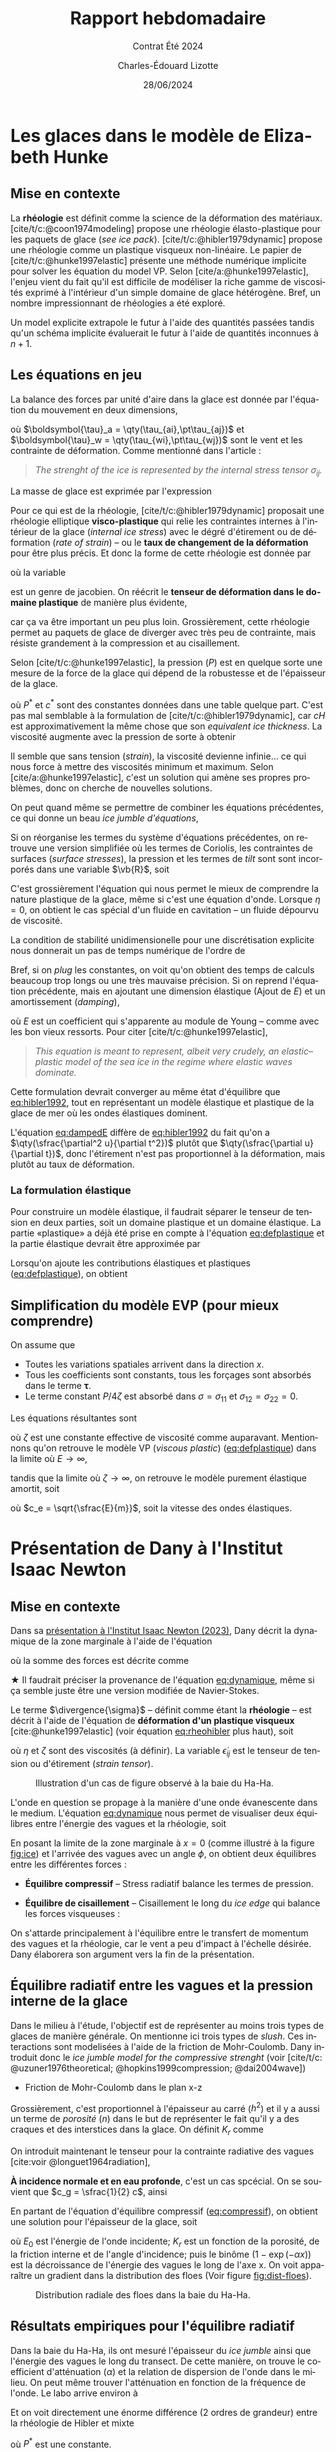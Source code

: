 #+title: Rapport hebdomadaire
#+subtitle: Contrat Été 2024
#+author: Charles-Édouard Lizotte
#+date:28/06/2024
#+LANGUAGE: fr
#+BIBLIOGRAPHY: master-bibliography.bib
#+OPTIONS: toc:nil title:nil 
#+LaTeX_class: org-report

\mytitlepage
\tableofcontents\newpage

* Les glaces dans le modèle de Elizabeth Hunke 

** Mise en contexte 
La *rhéologie* est définit comme la science de la déformation des matériaux.
[cite/t/c:@coon1974modeling] propose une rhéologie élasto-plastique pour les paquets de glace (/see ice pack/).
[cite/t/c:@hibler1979dynamic] propose une rhéologie comme un plastique visqueux non-linéaire.
Le papier de [cite/t/c:@hunke1997elastic] présente une méthode numérique implicite pour solver les équation du model VP.
Selon [cite/a:@hunke1997elastic], l'enjeu vient du fait qu'il est difficile de modéliser la riche gamme de viscosités exprimé à l'intérieur d'un simple domaine de glace hétérogène.
Bref, un nombre impressionnant de rhéologies a été exploré.\bigskip

\nb Un model explicite extrapole le futur à l'aide des quantités passées tandis qu'un schéma implicite évaluerait le futur à l'aide de quantités inconnues à $n+1$.\bigskip

** Les équations en jeu 
La balance des forces par unité d'aire dans la glace est donnée par l'équation du mouvement en deux dimensions,

\begin{equation}
   \underbrace{\venti m \qty(\pdv{u_i}{t})}_\text{Évolution}
   = \underbrace{\venti\qty(\pdv{\sigma_{ij}}{x_j})}_{\substack{\text{Strenght of}\\\text{the ice}}}
   +\underbrace{\venti\ \tau_{ai}\ +\ \venti\tau_{wi}}_{\substack{\text{Contraintes}\short\\\text{Vent-Ocean}}}
   +\ \underbrace{\venti\varepsilon_{ij3} m f u_j}_\text{Coriolis}
   -\ \underbrace{\venti \qty(mg \pdv{H_o}{x_i})}_{\substack{\text{Élévation}\\\text{de l'eau}}},
\end{equation}
où $\boldsymbol{\tau}_a = \qty(\tau_{ai},\pt\tau_{aj})$ et $\boldsymbol{\tau}_w = \qty(\tau_{wi},\pt\tau_{wj})$ sont le vent et les contrainte de déformation.
Comme mentionné dans l'article : 
#+begin_quote
   /The strenght of the ice is represented by the internal stress tensor $\sigma_{ij}$./
#+end_quote
La masse de glace est exprimée par l'expression
\begin{equation}
   m = \rho_i\qty[cH + (1-c)h] + \rho_s\qty[cH_s (1-c)h_s].
\end{equation}

Pour ce qui est de la rhéologie, [cite/t/c:@hibler1979dynamic] proposait une rhéologie elliptique *visco-plastique* qui relie les contraintes internes à l'intérieur de la glace (/internal ice stress/) avec le dégré  d'étirement ou de déformation (/rate of strain/) -- ou le *taux de changement de la déformation* pour être plus précis. 
Et donc la forme de cette rhéologie est donnée par
#+name:eq:rheohibler
\begin{equation}
   \sigma_{ij} = 2 \eta \dot{\epsilon}_{ij} + \qty(\zeta - \eta) \dot{\epsilon}_{kk} \delta_{ij} - P \cdot\delta_{ij}/2,
\end{equation}
où la variable
\begin{equation}
   \dot{\epsilon}_{ij} = \frac{1}{2} \qty(\pdv{u_i}{x_j}+\pdv{u_j}{x_i}),
\end{equation}
est un genre de jacobien.
On réécrit le *tenseur de déformation dans le domaine plastique* de manière plus évidente,
#+name: eq:defplastique
\begin{equation}
   \boxed{\ \frac{1}{2\eta} \sigma_{ij} + \frac{\eta-\zeta}{4\eta\zeta} \sigma_{kk}\delta_{ij} + \frac{P}{4\zeta} \delta_{ij} = \dot{\epsilon}_{ij},\ }\hspace{1cm}\text{\textbf{Déformation plastique}}
\end{equation}
car ça va être important un peu plus loin.
Grossièrement, cette rhéologie permet au paquets de glace de diverger avec très peu de contrainte, mais résiste grandement à la compression et au cisaillement.\bigskip

Selon [cite/t/c:@hunke1997elastic], la pression ($P$) est en quelque sorte une mesure de la force de la glace qui dépend de la robustesse et de l'épaisseur de la glace.
\begin{equation}
   P = P^\ast c He \exp[-c^\ast(1-c)],
\end{equation}
où $P^\ast$ et $c^\ast$ sont des constantes données dans une table quelque part.
C'est pas mal semblable à la formulation de [cite/t/c:@hibler1979dynamic], car $cH$ est approximativement la même chose que son /equivalent ice thickness/.
La viscosité augmente avec la pression de sorte à obtenir
\begin{align}
   \zeta = \frac{P}{2\Delta}, && \eta = \frac{P}{2\Delta e^2}, && \Delta = \qty[(\dot{\epsilon}^2_{11} + \dot{\epsilon}^2_{22})(1 + e^{-2}) + 4 e^{-2}\dot{\epsilon}^2_{12} + 2 \dot{\epsilon}^2_{11}\dot{\epsilon}^2_{22}(1-e^{-2})]^{\sfrac{1}{2}}_.
\end{align}
Il semble que sans tension (/strain/), la viscosité devienne infinie... ce qui nous force à mettre des viscosités minimum et maximum.
Selon [cite/a:@hunke1997elastic], c'est un solution qui amène ses propres problèmes, donc on cherche de nouvelles solutions.\bigskip

On peut quand même se permettre de combiner les équations précédentes, ce qui donne un beau /ice jumble d'équations/,
\begin{align}
   m \pdv{u}{t} = \pdv{}{x}\qty[(\eta + \zeta)\pdv{u}{x}] &+\pdv{}{y}\qty(\eta\pdv{u}{y}) + \pdv{}{x}\qty[(\zeta-\eta)\pdv{v}{y}] + \pdv{}{y}\qty(\eta \pdv{v}{x}) - \frac{1}{2}\pdv{P}{x}\nonumber\\
     & + c'\qty[\qty(U_w-u)\cos\theta - \qty(V_w-v)\sin\theta] + \tau_{ai} + mfv - mg\pdv{H_o}{x},\\
   m \pdv{v}{t} = \pdv{}{y}\qty[(\eta + \zeta)\pdv{v}{y}] &+\pdv{}{x}\qty(\eta\pdv{v}{x}) + \pdv{}{y}\qty[(\zeta-\eta)\pdv{u}{x}] + \pdv{}{x}\qty(\eta \pdv{u}{y}) - \frac{1}{2}\pdv{P}{y}\nonumber\\
     & + c'\qty[\qty(V_w-v)\cos\theta - \qty(U_w-u)\sin\theta] + \tau_{aj} + mfu - mg\pdv{H_o}{y}.
\end{align}

Si on réorganise les termes du système d'équations précédentes, on retrouve une version simplifiée où les termes de Coriolis, les contraintes de surfaces (/surface stresses/), la pression et les termes de /tilt/ sont sont incorporés dans une variable $\vb{R}$, soit
#+name:eq:hibler1992
\begin{equation}
   m\qty(\pdv{\uu}{t}) = \eta \laplacian{\uu} + \vb{R}.
\end{equation}
C'est grossièrement l'équation qui nous permet le mieux de comprendre la nature plastique de la glace, même si c'est une équation d'onde. 
Lorsque $\eta=0$, on obtient le cas spécial d'un fluide en cavitation -- un fluide dépourvu de viscosité.\bigskip

La condition de stabilité unidimensionelle pour une discrétisation explicite nous donnerait un pas de temps numérique de l'ordre de
\begin{equation}
   \Delta t \geq \frac{m}{2\eta} \Delta x^2.
\end{equation}
Bref, si on /plug/ les constantes, on voit qu'on obtient des temps de calculs beaucoup trop longs ou une très mauvaise précision.
Si on reprend l'équation précédente, mais en ajoutant une dimension élastique (Ajout de $E$) et un amortissement (/damping/),
#+name:eq:dampedE
\begin{equation}
   m \pdv[2]{\uu}{t} =E \qty(\laplacian{\uu} + \frac{\vb{R}}{\eta}) + \text{amortissement},
\end{equation}
où $E$ est un coefficient qui s'apparente au module de Young -- comme avec les bon vieux ressorts. 
Pour citer [cite/t/c:@hunke1997elastic],
#+begin_quote
   /This equation is meant to represent, albeit very crudely, an elastic–plastic model of the sea ice in the regime where elastic waves dominate./
#+end_quote
Cette formulation devrait converger au même état d'équilibre que [[eq:hibler1992]], tout en représentant un modèle élastique et plastique de la glace de mer où les ondes élastiques dominent.\bigskip

\nb L'équation [[eq:dampedE]] diffère de [[eq:hibler1992]] du fait qu'on a $\qty(\sfrac{\partial^2 u}{\partial t^2})$ plutôt que $\qty(\sfrac{\partial u}{\partial t})$, donc l'étirement n'est pas proportionnel à la déformation, mais plutôt au taux de déformation.

*** La formulation élastique
Pour construire un modèle élastique, il faudrait séparer le tenseur de tension en deux parties, soit un domaine plastique et un domaine élastique.
La partie «plastique» a déjà été prise en compte à l'équation [[eq:defplastique]] et la partie élastique devrait être approximée par
\begin{equation}
   \frac{1}{E} \pdv{\sigma_{ij}}{t} = \dot{\epsilon}_{ij}. \hspace{1cm} \text{\textbf{Déformation élastique}}
\end{equation}

Lorsqu'on ajoute les contributions élastiques et plastiques ([[eq:defplastique]]), on obtient
#+name:eq:evp
\begin{equation}
   \boxed{\ \frac{1}{E} \qty(\pdv{\sigma_{ij}}{t}) + \frac{1}{2\eta}\sigma_{ij} + \qty(\frac{\eta - \zeta}{4\eta\zeta}) \sigma_{kk} \delta_{ij} + \qty(\frac{P}{4\zeta}) \delta_{ij} = \dot{\epsilon}_{ij}.\ }
\end{equation}


** Simplification du modèle EVP (pour mieux comprendre)
On assume que
+ Toutes les variations spatiales arrivent dans la direction $x$.
+ Tous les coefficients sont constants, tous les forçages sont absorbés dans le terme $\boldsymbol{\tau}$.
+ Le terme constant $P/4\zeta$ est absorbé dans $\sigma = \sigma_{11}$ et $\sigma_{12}=\sigma_{22} = 0$.

Les équations résultantes sont
\begin{align}
   \frac{1}{E}\pdv{\sigma}{t} + \frac{\sigma}{\zeta} &= \pdv{u}{x}, \\
   m\pdv{u}{t} &= \pdv{\sigma}{x} + \tau,
\end{align}
où $\zeta$ est une constante effective de viscosité comme auparavant.
Mentionnons qu'on retrouve le modèle VP (/viscous plastic/) ([[eq:defplastique]]) dans la limite où $E\rightarrow\infty$,
\begin{equation}
   m\pdv{u}{t} = \zeta\pdv[2]{u}{x} + \tau,
\end{equation}
tandis que la limite où $\zeta\rightarrow\infty$, on retrouve le modèle purement élastique amortit, soit
\begin{equation}
   \pdv[2]{u}{t} = c_e^2\pdv[2]{u}{x} + \frac{1}{m}\pdv{1}{\tau},
\end{equation}
où $c_e = \sqrt{\sfrac{E}{m}}$, soit la vitesse des ondes élastiques. 

* Présentation de Dany à l'Institut Isaac Newton

** Mise en contexte

Dans sa [[https://www.youtube.com/watch?v=_V7ozTp6SJM][présentation à l'Institut Isaac Newton (2023)]], Dany décrit la dynamique de la zone marginale à l'aide de l'équation
#+name: eq:dynamique
\begin{equation}
   \rho_i h \qty(\dv{\uu}{t} + f \kvf\times\uu) = \vb{F}_i + \divergence{\boldsymbol{\sigma}},
\end{equation}
où la somme des forces est décrite comme
#+name:eq:iceforces
\begin{equation}
   \vb{F}_i =
    \underbrace{\grande\boldsymbol{\tau}_g}_{\substack{\text{Gradient}\short\\\text{de surface}}}
   +\underbrace{\grande\boldsymbol{\tau}_a}_{\tall\text{Vent}}
   +\underbrace{\grande\boldsymbol{\tau}_o}_{\tall\text{Courant}}
   +\underbrace{\grande\boldsymbol{\tau}_b}_{\substack{\text{Plancher}\vphantom{A^2p}\\\text{océanique}}}
   +\underbrace{\grande\boldsymbol{\tau}_w}_{\substack{\text{Stress}\short\vphantom{A^1}\\\text{radiatif}\short\\\text{des vagues}}} .
\end{equation}
$\bigstar$ Il faudrait préciser la provenance de l'équation [[eq:dynamique]], même si ça semble juste être une version modifiée de Navier-Stokes.\bigskip

Le terme $\divergence{\sigma}$ -- définit comme étant la *rhéologie* -- est décrit à l'aide de l'équation de *déformation d'un plastique visqueux* [cite:@hunke1997elastic] (voir équation [[eq:rheohibler]] plus haut), soit
\begin{align}
   & \divergence{\boldsymbol{\sigma}} = \pdv{\sigma_{ij}}{x_i},\\
   & \sigma_{ij} = 2\eta \pt\dot{\epsilon}_{ij} + \qty(\zeta - \eta) \dot{\epsilon}_{kk} \delta_{ij} - \frac{P}{2} \delta_{ij}.
\end{align}
où $\eta$ et $\zeta$ sont des viscosités (à définir).
La variable $\dot{\epsilon}_{ij}$ est le tenseur de tension ou d'étirement (/strain tensor/).\bigskip

#+name: fig:ice
#+caption: Illustration d'un cas de figure observé à la baie du Ha-Ha.
[[file:Figures/photos/glace-evanescente.png]]

L'onde en question se propage à la manière d'une onde évanescente dans le medium.
L'équation [[eq:dynamique]] nous permet de visualiser deux équilibres entre l'énergie des vagues et la rhéologie, soit
\begin{equation}
   \boldsymbol{\tau}_w + \divergence{\boldsymbol{\sigma}} = 0.
\end{equation}
En posant la limite de la zone marginale à $x=0$ (comme illustré à la figure [[fig:ice]]) et l'arrivée des vagues avec un angle $\phi$, on obtient deux équilibres entre les différentes forces :\bigskip

+ *Équilibre compressif* -- Stress radiatif balance les termes de pression.
#+name:eq:compressif
\begin{equation}
   \overbrace{\venti\phantom{x}\tau_{wx}\phantom{x}}^{\substack{\text{Momentum}\short\\\text{vagues-x}\short}} +\ \overbrace{\venti\frac{1}{2}\qty(\pdv{P}{x})}^{\text{Pression}\tall}\ = 0,
\end{equation}

+ *Équilibre de cisaillement* -- Cisaillement le long du /ice edge/ qui balance les forces visqueuses : 
\begin{equation}
   \overbrace{\venti\phantom{x}\tau_{wy}\phantom{x}}^{\substack{\text{Momentum}\short\\\text{vagues-y}\short}} +\ \overbrace{\venti\eta\qty(\pdv[\pt2]{\bar{v}}{x})}^{\text{Viscosité}\tall}\ = 0.
\end{equation}

\nb On s'attarde principalement à l'équilibre entre le transfert de momentum des vagues et la rhéologie, car le vent a peu d'impact à l'échelle désirée.
Dany élaborera son argument vers la fin de la présentation.

** Équilibre radiatif entre les vagues et la pression interne de la glace

Dans le milieu à l'étude, l'objectif est de représenter au moins trois types de glaces de manière générale.
On mentionne ici trois types de /slush/.
Ces interactions sont modelisées à l'aide de la friction de Mohr-Coulomb. 
Dany introduit donc le /ice jumble model for the compressive strenght/ (voir [cite/t/c: @uzuner1976theoretical; @hopkins1999compression; @dai2004wave])

+ Friction de Mohr-Coulomb dans le plan x-z
\begin{align}
   & \sigma_x = \sigma_z\qty(\frac{1+\sin \phi}{1-\sin\phi}) \\
   & P\ = \qty(\frac{h^2}{2}) \qty(1-\frac{\rho_i}{\rho_w})(1-n)\rho_ig_e \qty(\frac{1+\sin \phi}{1-\sin\phi}) \hspace{1cm} \text{ou plutôt}\hspace{0.7cm} \boxed{\ P = K_r \cdot h^2.\ } 
\end{align}
Grossièrement, c'est proportionnel à l'épaisseur au carré ($h^2$) et il y a aussi un terme de /porosité/ ($n$) dans le but de représenter le fait qu'il y a des craques et des interstices dans la glace.
On définit $K_r$ comme
\begin{equation}
   K_r =  \frac{1}{2}\qty(1-\frac{\rho_i}{\rho_w}) \qty(\frac{1+\sin \phi}{1-\sin\phi})(1-n)\rho_ig_e
\end{equation}
\bigskip

On introduit maintenant le tenseur pour la contrainte radiative des vagues  [cite:voir @longuet1964radiation],
\begin{align}
   & \vb{R} = \rho g \int_0^\infty\int_0^{2\pi} F(k,\theta)
     \qty(\begin{matrix}
       c_g \cos^2 \theta + \qty(\frac{c_g}{c} - \frac{1}{2}) & c_g \cos^2 \theta \sin \theta \\
       c_g \cos^2 \theta \sin\theta & c_g \cos^2 \theta + \qty(\frac{c_g}{c} - \frac{1}{2})
     \end{matrix})
   k \cdot \dd k\pt \dd\theta\\
   & \boldsymbol{\tau}_w = - \divergence{\boldsymbol{R}} = \qty(\pdv{R_{ij}}{x_i})\cdot \evf_j
\end{align}

*À incidence normale et en eau profonde*, c'est un cas spcécial.
On se souvient que $c_g = \sfrac{1}{2} c$, ainsi
\begin{equation}
   \boldsymbol{\tau}_w = -\frac{1}{2}\rho g \qty(\pdv{E}{x}) \ivf
\end{equation}
En partant de l'équation d'équilibre compressif ([[eq:compressif]]), on obtient une solution pour l'épaisseur de la glace, soit
\begin{equation}
   \boxed{\ h^2(x) = - \frac{\rho_w g_e E_0}{K_r}\qty(1-e^{-\alpha x}),\ }
\end{equation}
où $E_0$ est l'énergie de l'onde incidente; $K_r$ est un fonction de la porosité, de la friction interne et de l'angle d'incidence; puis le binôme $(1-\exp(-\alpha x))$ est la décroissance de l'énergie des vagues le long de l'axe x.
On voit apparaître un gradient dans la distribution des floes (Voir figure [[fig:dist-floes]]).

#+NAME:fig:dist-floes
#+CAPTION: Distribution radiale des floes dans la baie du Ha-Ha. 
[[file:Figures/photos/gradient_floes.png]]

** Résultats empiriques pour l'équilibre radiatif

Dans la baie du Ha-Ha, ils ont mesuré l'épaisseur du /ice jumble/ ainsi que l'énergie des vagues le long du transect.
De cette manière, on trouve le coefficient d'atténuation ($\alpha$)  et la relation de dispersion de l'onde dans le milieu.
On peut même trouver l'atténuation en fonction de la fréquence de l'onde.
Le labo arrive environ à
\begin{equation}
   \alpha(\omega)  = 5.8 \times 10^{-3} \omega^{3.2}.
\end{equation}

Et on voit directement une énorme différence (2 ordres de grandeur) entre la rhéologie de Hibler et mixte
\begin{align}
   &P_{Hibler} = P^* h,\\
   &P_{MC} = K_r \cdot h^2, \hspace{1cm}\Leftarrow\hspace{1cm}\text{Pas mal meilleur}
\end{align}
où $P^*$ est une constante.

** Équilibre de cisaillement

Pas le temps pour ça.

** Conclusions

+ Dans la zone marginale stationnaire, on a isolé l'équilibre entre le transfert de momentum radiatif des vagues et la pression interne.
+ La force compressive (ou la résistance) de la glace correspod au modèle de friction de Mohr-Coulomb dans une /ice jumble/.
+ La porosité est possiblement une nouvelle variable qui a besoin de recherche active.
+ La dépendance à l'épaisseur de la glace est quadratique comparativement à la version linéaire de [cite/t/c:@hibler1979dynamic]

Aussi :
+ Un équilibre dynamique le long du /ice edge/ existe est peut être utilisé pour quantifier les viscosité de cisaillement et valider les modèles.
+ La contrainte radiative des vagues peut aussi pousser le frasil sous la glace consolidée sur de longues distances, bien plus loin que le /ice edge/.


* Résumé personnel rapide

La glace est considérées dans notre modèle comme un fluide en deux dimensions.
On prend les équations de Navier-Stokes intégrées verticalement sur l'épaisseur de la couche de glace $h$ pour décrire son comportement dynamique, soit
#+name:eq:dynamiqueice
\begin{equation}
    \underbrace{\venti\rho h\qty(\dv{\uu}{t} + f\kvf\times\uu)}_{\substack{\text{Accélération}\\\text{référentiel}\\\text{en rotation}}}
   =\underbrace{\venti\sum_i\vb{F}_i}_{\substack{\text{Somme}\\\text{des forces}}}
   +\underbrace{\venti\divergence{\boldsymbol{\sigma}}.}_{\substack{\text{Terme de}\\\text{Rhéologie}}}
\end{equation}
La somme des forces $\sum_i \vb{F}_i$ est vu comme une somme de contraintes ou de forces qui agissent sur la glace.
Mentionnons que l'équation [[eq:dynamiqueice]] est en Pa ou en $\text{Nm}^{-2}$.
Dans le modèle Wavewatch III, les *transferts de momentum* sont exprimés dans ces mêmes unités, ce qui pourrait rendre le couplage assez simple.
«$h$» est l'épaisseur moyenne de la glace dans une cellule d'aire $A$ [cite:voir @dumont2022marginal pour un aperçu]. 
Comme exprimé à l'équation [[eq:iceforces]], ça peut représenter toutes les interactions externes à la glace, soient l'élévation du gradient de surface ($\boldsymbol{\tau}_g$), le vent ($\boldsymbol{\tau}_a$), les courants sous-jacents ($\boldsymbol{\tau}_o$), le contact avec le fond de l'eau ($\boldsymbol{\tau}_b$) ou la contrainte radiative des vagues ($\boldsymbol{\tau}_w$).\bigskip

Pour l'essentiel, la *rhéologie* est la manière qu'un matériau réagit aux contraintes qui lui sont infligées.
Concrétement, c'est le terme $\divergence{\boldsymbol{\sigma}}$ qui agit comme un terme dans l'équation dynamique [[eq:dynamiqueice]]. 
On peut exprimer ce terme comme la divergence d'une matrice, qu'on appelle le *tenseur de contraintes* $\boldsymbol{\sigma}$ (ou en notation matrices 2-dimensions $\qty[\sigma_{ij}]$).
En *deux dimensions*, les contraintes sont illustrées à la figure [[fig:contraintes]].\bigskip

#+name:fig:contraintes
#+caption: Illustrations des différentes contraintes pouvant s'appliquer sur un élément infinitésimal en deux dimensions.
\begin{figure}[h]
\begin{center}
\begin{tikzpicture}
   % Étirement
   \fill[red!10]  (0,0) rectangle (1,1);
   \draw [-latex, line width = 1.5mm, orange] (-1,0.5) -- (0.2,0.5);
   \draw [-latex, line width = 1.5mm, orange] (2,0.5) -- (0.8,0.5);
   \filldraw [color=red!60,fill=red!25, thick] (0.25,0) rectangle (0.75,1);
   \draw (0.5,1.7) node[] {Compression};
   \draw[black, dotted] (0.5,-0.1) -- (0.5,1.2);
\end{tikzpicture}\hspace{2cm}
\begin{tikzpicture}
   % Compression
   \fill[blue!10] (-0.25,0) rectangle (1.25,1);
   \draw [-latex, line width = 1.5mm, orange] (0,0.5) -- (-1,0.5);
   \draw [-latex, line width = 1.5mm, orange] (1,0.5) -- (2,0.5);
   \filldraw [color=blue!60,fill=blue!15, thick] (0,0) rectangle (1,1);
   \draw (0.5,1.7) node[] {Étirement};
   \draw[black, dotted] (0.5,-0.1) -- (0.5,1.2);
\end{tikzpicture}\hspace{2cm}
\begin{tikzpicture}
   % Compression
   \fill[red!10]  (0.25,0) rectangle (1.25,1);
   \filldraw [color=orange!70,fill=orange!20, thick] (0,0) -- (0.5,1) -- (1.5,1) -- (1,0) -- (0,0);
   \draw [-latex, line width = 1.5mm, orange] (0.5,0) -- (-0.75,0);
   \draw [-latex, line width = 1.5mm, orange] (1,1) -- (2.25,1);
   \draw (0.75,1.7) node[] {Cisaillement};
   \draw[black, dotted] (0.75,-0.1) -- (0.75,1.2);
\end{tikzpicture}
\end{center}
\end{figure}

Différents matériaux réagiront différement aux contraintes, c'est pourquoi il est important de différentier les *contraintes* et la *déformation*.
La déformation sera le résultat de l'effet de la contrainte sur le matériau.
En deux dimensions, le taux de déformation (/strain rate tensor/) est définit avec un tenseur (ou une matrice symmétrique) du même nom, soit
\begin{equation}
   [\dot{\epsilon}_{ij}]  = \qty[\frac{1}{2}\qty(\pdv{u_i}{x_j} + \pdv{u_j}{x_i})]
   = \begin{bmatrix}
     \sfrac{\partial u}{\partial x} & \qty(\sfrac{1}{2})\pt\pt\qty[\sfrac{\partial u}{\partial y}+\sfrac{\partial v}{\partial x}]\\
     \qty(\sfrac{1}{2})\pt\qty[\sfrac{\partial u}{\partial y}+\sfrac{\partial v}{\partial x}] & \sfrac{\partial v}{\partial y}\\
   \end{bmatrix}.
\end{equation}
de sorte que le taux de déformation est une fonction des contraintes de cisaillement
\begin{equation}
   \dot{\epsilon}_{ij} = f\qty(\sigma_{ij}),
\end{equation}
et c'est cette même fonction qui décrit comment le matériau se comporte.\bigskip

\exemple Prenons l'exemple du fluide océanique dans le modèle /shallow water/.
Généralement, on ajoute une viscosité dans les modèles et ce terme possède la forme $\nu\laplacian{\uu}$.
Ce qui signifie que
\begin{align}
   \nu\laplacian{\uu} = \divergence{\qty(\nu\gradient{\uu})},
\end{align}
et donc que la relation entre les contraintes et le taux de déformation suit la règle
\begin{align}
   \boldsymbol{\sigma}
   &= \nu\gradient{\uu} \nonumber\\
   &= \nu \begin{bmatrix}
     \pdv{u}{x} & \pdv{v}{x} \\
     \pdv{u}{y} & \pdv{v}{y} \\
   \end{bmatrix}\nonumber\\
   &= \nu\pt \mathfrak{L}
\end{align}
À partir d'ici (et selon [[https://en.wikipedia.org/wiki/Strain-rate_tensor][Wikipedia]]), il est possible d'utiliser la matrice $\mathfrak{L}$ pour construire deux tenseurs, soient :
+ le *tenseur du taux de déformation*, définit par la relation
\begin{equation}
   \mathfrak{E} = \frac{1}{2}\qty(\mathfrak{L} + \mathfrak{L}^\intercal),
\end{equation}
+ le *tenseur du taux de rotation*, définit par la relation
\begin{equation}
   \mathfrak{W} = \frac{1}{2}\qty(\mathfrak{L} - \mathfrak{L}^\intercal),
\end{equation}
Donc, le lien entre notre tenseur de contraintes et le taux de déformation peut être exprimé par
\begin{equation}
   \mathfrak{E} = \frac{1}{2\nu}\qty(\boldsymbol{\sigma} + \boldsymbol{\sigma}^\intercal)
\end{equation}
Et donc, dans le cas de la viscosité océanique, la relation entre les éléments est donnée par
\begin{equation}
   \boxed{\ \dot{\epsilon}_{ij} = \frac{1}{2\nu}\qty(\sigma_{ij}+\sigma_{ji}),\ } 
\end{equation}
ce qui représente le rapport entre le taux de déformation est les contraintes appliquées sur notre fluide.\cqfd\bigskip

Il existe plusieurs types de rhéologies.
Dans sa [[https://www.youtube.com/watch?v=_V7ozTp6SJM][présentation à l'Institut Isaac Newton (2023)]], Dany utilise principalement la formation de [cite/t/c:@hibler1979dynamic] (eq. [[eq:rheohibler]]), de sorte à obtenir un équilibre radiatif entre les vagues et la pression interne dans la glace.
De cette manière, il obtient une distribution d'épaisseur de glace qui satisfait les observations.\medskip

Dans l'article de [cite/t/c:@hunke1997elastic]  l'ajout d'un terme à la rhéologie visco-plastique de [cite/t/c:@hibler1979dynamic] (voir équation [[eq:defplastique]]) vient régler quelques problèmes associées aux cas limites.
De cette manière le modèle de glace est maintenant considéré comme visqueux, élastique et plastique (voir équation [[eq:evp]]) -- d'où le sobriquet /EVP model/.



#+Print_bibliography:

